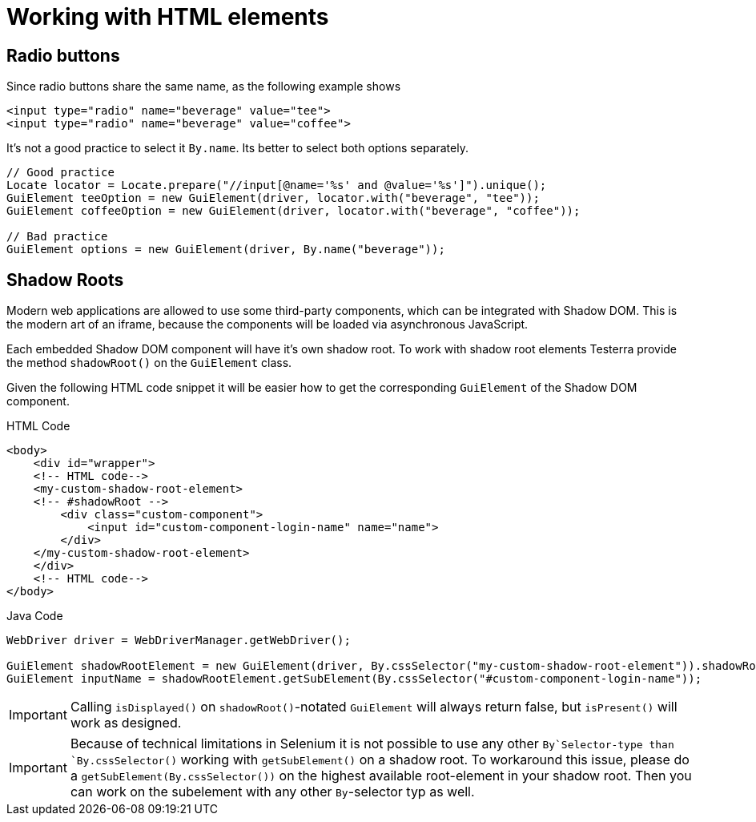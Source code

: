 = Working with HTML elements

== Radio buttons

Since radio buttons share the same name, as the following example shows

[source,html]
----
<input type="radio" name="beverage" value="tee">
<input type="radio" name="beverage" value="coffee">
----

It's not a good practice to select it `By.name`.
Its better to select both options separately.

[source,java]
----
// Good practice
Locate locator = Locate.prepare("//input[@name='%s' and @value='%s']").unique();
GuiElement teeOption = new GuiElement(driver, locator.with("beverage", "tee"));
GuiElement coffeeOption = new GuiElement(driver, locator.with("beverage", "coffee"));

// Bad practice
GuiElement options = new GuiElement(driver, By.name("beverage"));
----

== Shadow Roots

Modern web applications are allowed to use some third-party components, which can be integrated with Shadow DOM.
This is the modern art of an iframe, because the components will be loaded via asynchronous JavaScript.

Each embedded Shadow DOM component will have it's own shadow root.
To work with shadow root elements Testerra provide the method `shadowRoot()` on the `GuiElement` class.

Given the following HTML code snippet it will be easier how to get the corresponding `GuiElement` of the Shadow DOM component.

.HTML Code
[source,html]
----
<body>
    <div id="wrapper">
    <!-- HTML code-->
    <my-custom-shadow-root-element>
    <!-- #shadowRoot -->
        <div class="custom-component">
            <input id="custom-component-login-name" name="name">
        </div>
    </my-custom-shadow-root-element>
    </div>
    <!-- HTML code-->
</body>
----

.Java Code
[source,java]
----
WebDriver driver = WebDriverManager.getWebDriver();

GuiElement shadowRootElement = new GuiElement(driver, By.cssSelector("my-custom-shadow-root-element")).shadowRoot();
GuiElement inputName = shadowRootElement.getSubElement(By.cssSelector("#custom-component-login-name"));
----

IMPORTANT: Calling `isDisplayed()` on `shadowRoot()`-notated `GuiElement` will always return false, but `isPresent()` will work as designed.

IMPORTANT: Because of technical limitations in Selenium it is not possible to use any other `By`Selector-type than `By.cssSelector()` working with `getSubElement()` on a shadow root.
To workaround this issue, please do a `getSubElement(By.cssSelector())` on the highest available root-element in your shadow root.
Then you can work on the subelement with any other `By`-selector typ as well.
